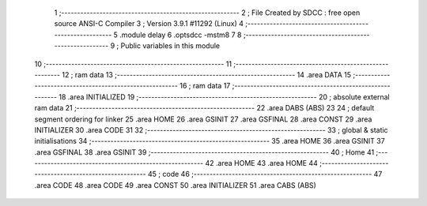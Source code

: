                                       1 ;--------------------------------------------------------
                                      2 ; File Created by SDCC : free open source ANSI-C Compiler
                                      3 ; Version 3.9.1 #11292 (Linux)
                                      4 ;--------------------------------------------------------
                                      5 	.module delay
                                      6 	.optsdcc -mstm8
                                      7 	
                                      8 ;--------------------------------------------------------
                                      9 ; Public variables in this module
                                     10 ;--------------------------------------------------------
                                     11 ;--------------------------------------------------------
                                     12 ; ram data
                                     13 ;--------------------------------------------------------
                                     14 	.area DATA
                                     15 ;--------------------------------------------------------
                                     16 ; ram data
                                     17 ;--------------------------------------------------------
                                     18 	.area INITIALIZED
                                     19 ;--------------------------------------------------------
                                     20 ; absolute external ram data
                                     21 ;--------------------------------------------------------
                                     22 	.area DABS (ABS)
                                     23 
                                     24 ; default segment ordering for linker
                                     25 	.area HOME
                                     26 	.area GSINIT
                                     27 	.area GSFINAL
                                     28 	.area CONST
                                     29 	.area INITIALIZER
                                     30 	.area CODE
                                     31 
                                     32 ;--------------------------------------------------------
                                     33 ; global & static initialisations
                                     34 ;--------------------------------------------------------
                                     35 	.area HOME
                                     36 	.area GSINIT
                                     37 	.area GSFINAL
                                     38 	.area GSINIT
                                     39 ;--------------------------------------------------------
                                     40 ; Home
                                     41 ;--------------------------------------------------------
                                     42 	.area HOME
                                     43 	.area HOME
                                     44 ;--------------------------------------------------------
                                     45 ; code
                                     46 ;--------------------------------------------------------
                                     47 	.area CODE
                                     48 	.area CODE
                                     49 	.area CONST
                                     50 	.area INITIALIZER
                                     51 	.area CABS (ABS)
